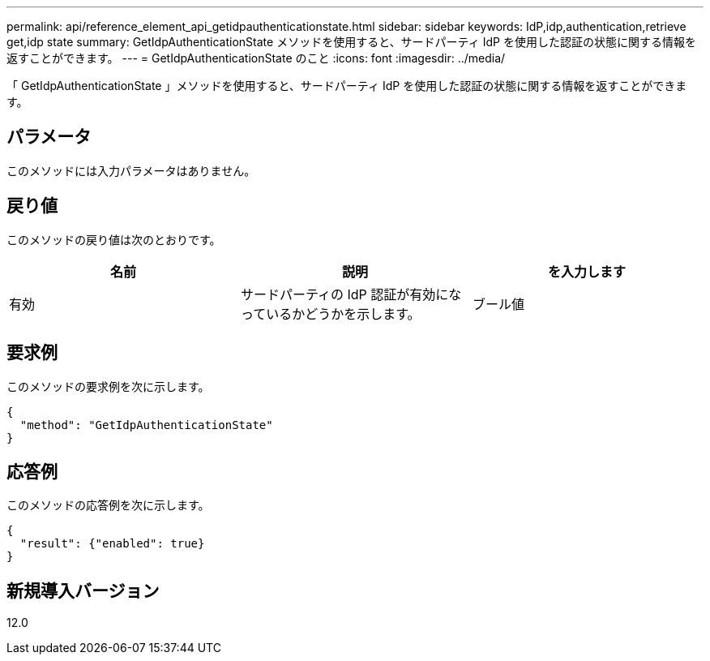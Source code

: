---
permalink: api/reference_element_api_getidpauthenticationstate.html 
sidebar: sidebar 
keywords: IdP,idp,authentication,retrieve get,idp state 
summary: GetIdpAuthenticationState メソッドを使用すると、サードパーティ IdP を使用した認証の状態に関する情報を返すことができます。 
---
= GetIdpAuthenticationState のこと
:icons: font
:imagesdir: ../media/


[role="lead"]
「 GetIdpAuthenticationState 」メソッドを使用すると、サードパーティ IdP を使用した認証の状態に関する情報を返すことができます。



== パラメータ

このメソッドには入力パラメータはありません。



== 戻り値

このメソッドの戻り値は次のとおりです。

|===
| 名前 | 説明 | を入力します 


 a| 
有効
 a| 
サードパーティの IdP 認証が有効になっているかどうかを示します。
 a| 
ブール値

|===


== 要求例

このメソッドの要求例を次に示します。

[listing]
----
{
  "method": "GetIdpAuthenticationState"
}
----


== 応答例

このメソッドの応答例を次に示します。

[listing]
----
{
  "result": {"enabled": true}
}
----


== 新規導入バージョン

12.0
